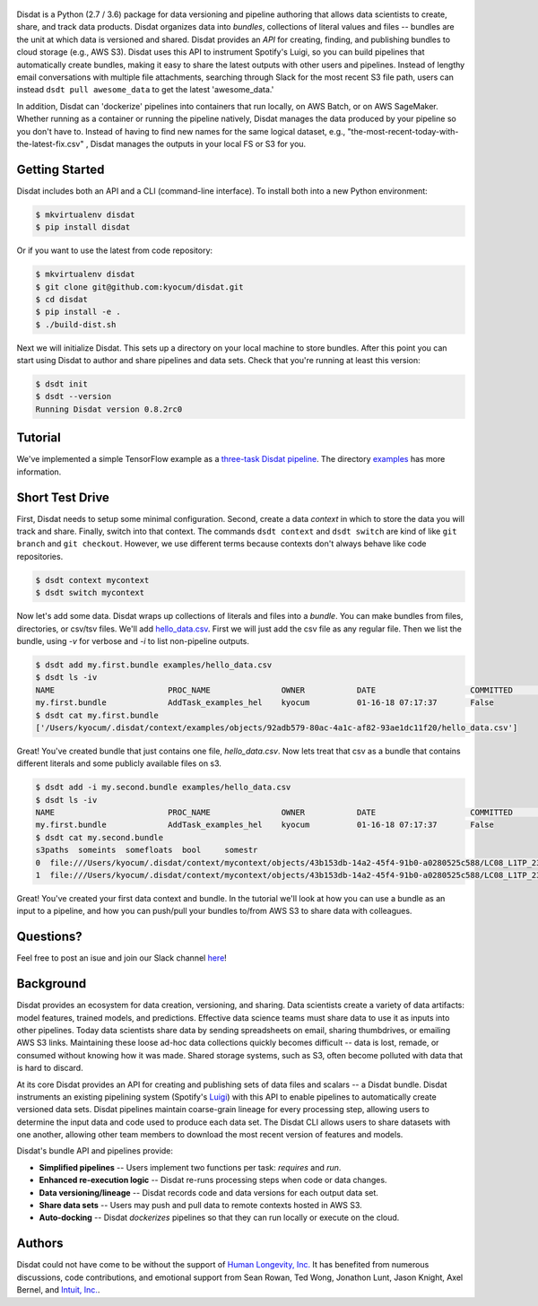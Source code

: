 
.. figure:: ./docs/DisdatTitleFig.jpg
   :alt: Disdat Logo
   :align: center
  
  
.. image:: https://badge.fury.io/py/disdat.svg
    :target: https://badge.fury.io/py/disdat
    
Disdat is a Python (2.7 / 3.6) package for data versioning and pipeline authoring that allows data scientists to create,
share, and track data products.  Disdat organizes data into *bundles*, collections of literal values and files --
bundles are the unit at which data is versioned and shared.   Disdat provides an *API* for creating, finding, and publishing bundles to cloud storage (e.g., AWS S3).  Disdat uses this API to instrument Spotify's Luigi, so you can build pipelines that automatically create bundles, making it easy to share the latest outputs with other users and pipelines.  Instead of lengthy email conversations with multiple file attachments, searching through Slack for the most recent S3 file path, users can instead ``dsdt pull awesome_data`` to get the latest 'awesome_data.'

In addition, Disdat can 'dockerize' pipelines into containers that run locally, on AWS Batch, or on AWS SageMaker.   Whether running as a container or running the pipeline natively, Disdat manages the data produced by your pipeline so you don't have to.  Instead of having to find new names for the same logical dataset, e.g., "the-most-recent-today-with-the-latest-fix.csv" , Disdat manages the outputs in your local FS or S3 for you.  


Getting Started
---------------

Disdat includes both an API and a CLI (command-line interface).  To install both into a new Python environment:

.. code-block:: console
    
    $ mkvirtualenv disdat
    $ pip install disdat

Or if you want to use the latest from code repository: 

.. code-block:: console

    $ mkvirtualenv disdat
    $ git clone git@github.com:kyocum/disdat.git
    $ cd disdat
    $ pip install -e .
    $ ./build-dist.sh
    

Next we will initialize Disdat.   This sets up a directory on your local machine to store bundles.   After this point you can start using Disdat to author and share pipelines and data sets.  Check that you're running at least this version:

.. code-block:: console

    $ dsdt init
    $ dsdt --version
    Running Disdat version 0.8.2rc0


Tutorial
--------

We've implemented a simple TensorFlow example as a `three-task Disdat pipeline <examples/pipelines/mnist.py>`_.   The
directory `examples <examples>`_ has more information.

Short Test Drive
----------------

First, Disdat needs to setup some minimal configuration.   Second, create a data *context* in which to store the data
you will track and share.  Finally, switch into that context.   The commands ``dsdt context`` and ``dsdt switch`` are kind of like
``git branch`` and ``git checkout``.  However, we use different terms because contexts don't always behave like code repositories.

.. code-block:: console

    $ dsdt context mycontext
    $ dsdt switch mycontext

Now let's add some data.  Disdat wraps up collections of literals and files into a *bundle*.   You can make bundles
from files, directories, or csv/tsv files.   We'll add `hello_data.csv <examples/hello_data.csv>`_.   First we will just add the csv file as any regular file.  Then we list the bundle, using `-v` for verbose and `-i` to list non-pipeline outputs. 

.. code-block:: console

    $ dsdt add my.first.bundle examples/hello_data.csv
    $ dsdt ls -iv
    NAME                	PROC_NAME           	OWNER     	DATE              	COMMITTED 	TAGS
    my.first.bundle     	AddTask_examples_hel	kyocum    	01-16-18 07:17:37 	False
    $ dsdt cat my.first.bundle   
    ['/Users/kyocum/.disdat/context/examples/objects/92adb579-80ac-4a1c-af82-93ae1dc11f20/hello_data.csv']

Great!  You've created bundle that just contains one file, `hello_data.csv`.  Now lets treat that csv as a bundle that contains different literals and some publicly available files on s3.   

.. code-block:: console

    $ dsdt add -i my.second.bundle examples/hello_data.csv
    $ dsdt ls -iv
    NAME                	PROC_NAME           	OWNER     	DATE              	COMMITTED 	TAGS
    my.first.bundle     	AddTask_examples_hel	kyocum    	01-16-18 07:17:37 	False
    $ dsdt cat my.second.bundle   
    s3paths  someints  somefloats  bool     somestr
    0  file:///Users/kyocum/.disdat/context/mycontext/objects/43b153db-14a2-45f4-91b0-a0280525c588/LC08_L1TP_233248_20170525_20170614_01_T1_thumb_large.jpg  7        -0.446733    True  dagxmyptkh
    1  file:///Users/kyocum/.disdat/context/mycontext/objects/43b153db-14a2-45f4-91b0-a0280525c588/LC08_L1TP_233248_20170525_20170614_01_T1_MTL.txt          8         0.115150    True  uwvmcmbjpg


Great!  You've created your first data context and bundle.  In the tutorial we'll look at how you can use a bundle as an input to a pipeline, and how you can push/pull your bundles to/from AWS S3 to share data with colleagues.

Questions?
----------
Feel free to post an isue and join our Slack channel `here <https://join.slack.com/t/disdatworkspace/shared_invite/enQtNjUzMDcxMzc2ODU1LWJhMzgzYWYzYjFlMzQxOTc5NzcyMzFhOTU4YjlkNDYwN2FmOGVkZTNmZjBlMzk3ZjAxZjNhYjc2YzcxNjg4N2Q>`_!

Background
----------

Disdat provides an ecosystem for data creation, versioning, and sharing.  Data scientists create a variety of data
artifacts: model features, trained models, and predictions. Effective data science teams must share data to use it as
inputs into other pipelines.  Today data scientists share data by sending spreadsheets on email, sharing
thumbdrives, or emailing AWS S3 links. Maintaining these loose ad-hoc data collections quickly becomes difficult
-- data is lost, remade, or consumed without knowing how it was made.   Shared storage systems, such as S3, often
become polluted with data that is hard to discard.

At its core Disdat provides an API for creating and publishing sets of data files and scalars -- a Disdat bundle.
Disdat instruments an existing pipelining system (Spotify's `Luigi <https://luigi.readthedocs.io/en/stable/>`_) with this API
to enable pipelines to automatically create versioned data sets.  Disdat pipelines maintain coarse-grain lineage for
every processing step, allowing users to determine the input data and code used to produce each data set.  The Disdat
CLI allows users to share datasets with one another, allowing other team members to download the most recent version of features and models.

Disdat's bundle API and pipelines provide:

* **Simplified pipelines** -- Users implement two functions per task: `requires` and `run`.

* **Enhanced re-execution logic** -- Disdat re-runs processing steps when code or data changes.

* **Data versioning/lineage** -- Disdat records code and data versions for each output data set.

* **Share data sets** -- Users may push and pull data to remote contexts hosted in AWS S3.

* **Auto-docking** -- Disdat *dockerizes* pipelines so that they can run locally or execute on the cloud.

Authors
-------

Disdat could not have come to be without the support of `Human Longevity, Inc. <https://www.humanlongevity.com>`_  It
has benefited from numerous discussions, code contributions, and emotional support from Sean Rowan, Ted Wong, Jonathon Lunt, 
Jason Knight, Axel Bernel, and `Intuit, Inc. <https://www.intuit.com>`_.

